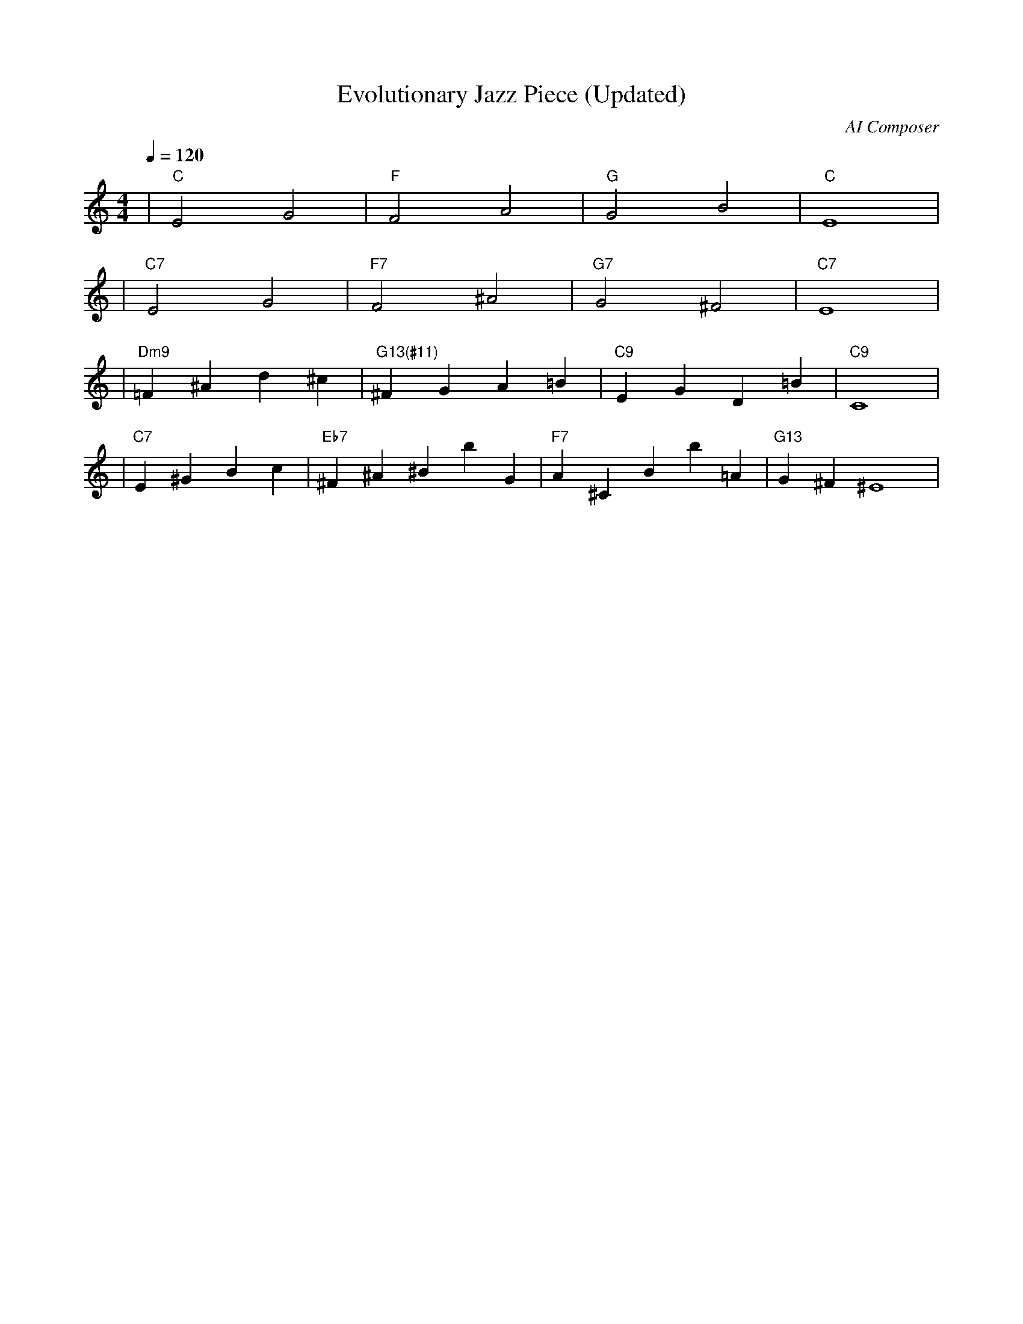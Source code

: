 X: 1
T: Evolutionary Jazz Piece (Updated)
C: AI Composer
M: 4/4
L: 1/4
Q: 1/4=120
K: C
V:1
%%MIDI gchord c2c2
%%MIDI chordname Maj7 0 4 7 11
%%MIDI chordname maj9 0 4 7 11 14
%%MIDI chordname Maj9 0 4 7 11 14
%%MIDI chordname min6 0 3 7 9
%%MIDI chordname m11 0 3 7 10 14 17
%%MIDI chordname 13 0 4 7 10 14 21
%%MIDI chordname m13 0 3 7 10 14 21
%%MIDI chordname 7#9 0 4 7 10 15
%%MIDI chordname 7#11 0 4 7 10 18
%%MIDI chordname 7#13 0 4 7 10 22
%%MIDI chordname 7b9 0 4 7 10 13
%%MIDI chordname 7b11 0 4 7 10 16
%%MIDI chordname 7b13 0 4 7 10 20
%%MIDI chordname add9 0 4 7 14
%%MIDI chordname add11 0 4 7 17
%%MIDI chordname add13 0 4 7 21
%%MIDI program 1
%%MIDI chordprog 25
%%MIDI bassprog 32
| "C" E2 G2 | "F" F2 A2 | "G" G2 B2 | "C" E4 | % measure 1-4
%%MIDI program 1
%%MIDI chordprog 25
%%MIDI bassprog 33
| "C7" E2 G2 | "F7" F2 ^A2 | "G7" G2 ^F2 | "C7" E4 | % measure 5-8
%%MIDI program 1
%%MIDI chordprog 25
%%MIDI bassprog 33
| "Dm9" =F^A d^c | "G13(#11)" ^F G A=B | "C9" E G D=B | "C9" C4 | % measure 9-12
%%MIDI program 1
%%MIDI chordprog 27
%%MIDI bassprog 33
| "C7" E^G Bc | "Eb7" ^F ^A ^Bb G | "F7" A^C Bb=A | "G13" G^F ^E4 | % measure 13-16
